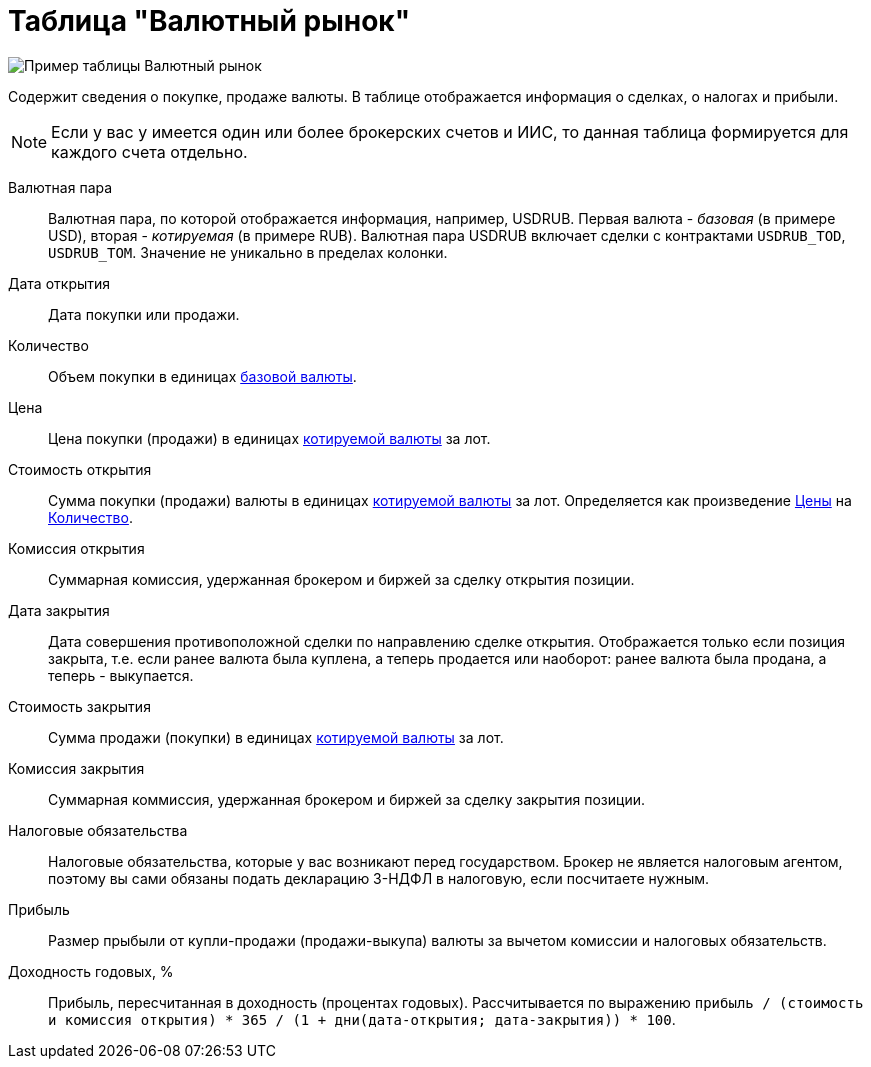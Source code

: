 = Таблица "Валютный рынок"
:imagesdir: https://user-images.githubusercontent.com/11336712

image::84881751-fa59e600-b096-11ea-8b83-19d1c1229d73.png[Пример таблицы Валютный рынок]

Содержит сведения о покупке, продаже валюты. В таблице отображается информация о сделках, о налогах и прибыли.

NOTE: Если у вас у имеется один или более брокерских счетов и ИИС, то данная таблица формируется для каждого счета
отдельно.

[#currency-pair]
Валютная пара::
    Валютная пара, по которой отображается информация, например, USDRUB. Первая валюта - _базовая_ (в примере USD),
вторая - _котируемая_ (в примере RUB). Валютная пара USDRUB включает сделки с контрактами `USDRUB_TOD`, `USDRUB_TOM`.
Значение не уникально в пределах колонки.

[#open-date]
Дата открытия::
    Дата покупки или продажи.

[#count]
Количество::
    Объем покупки в единицах <<currency-pair,базовой валюты>>.

[#open-price]
Цена::
    Цена покупки (продажи) в единицах <<currency-pair,котируемой валюты>> за лот.

[#open-amount]
Стоимость открытия::
    Сумма покупки (продажи) валюты в единицах <<currency-pair,котируемой валюты>> за лот.
Определяется как произведение <<open-price,Цены>> на <<count,Количество>>.

[#open-commission]
Комиссия открытия::
    Суммарная комиссия, удержанная брокером и биржей за сделку открытия позиции.

[#close-date]
Дата закрытия::
    Дата совершения противоположной сделки по направлению сделке открытия. Отображается только если позиция закрыта,
т.е. если ранее валюта была куплена, а теперь продается или наоборот: ранее валюта была продана, а теперь - выкупается.

[#close-amount]
Стоимость закрытия::
    Сумма продажи (покупки) в единицах <<currency-pair,котируемой валюты>> за лот.

[#close-commission]
Комиссия закрытия::
    Суммарная коммиссия, удержанная брокером и биржей за сделку закрытия позиции.

[#forecast-tax]
Налоговые обязательства::
    Налоговые обязательства, которые у вас возникают перед государством. Брокер не является налоговым агентом, поэтому
вы сами обязаны подать декларацию 3-НДФЛ в налоговую, если посчитаете нужным.

[#profit]
Прибыль::
    Размер прыбыли от купли-продажи (продажи-выкупа) валюты за вычетом комиссии и налоговых обязательств.

[#yield]
Доходность годовых, %::
    Прибыль, пересчитанная в доходность (процентах годовых). Рассчитывается по выражению
`прибыль / (стоимость и комиссия открытия) * 365 / (1 + дни(дата-открытия; дата-закрытия)) * 100`.